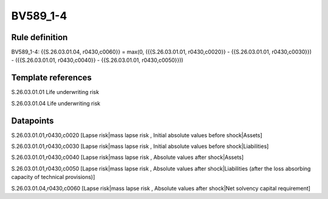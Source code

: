 =========
BV589_1-4
=========

Rule definition
---------------

BV589_1-4: {{S.26.03.01.04, r0430,c0060}} = max(0, ({{S.26.03.01.01, r0430,c0020}} - {{S.26.03.01.01, r0430,c0030}}) - ({{S.26.03.01.01, r0430,c0040}} - {{S.26.03.01.01, r0430,c0050}}))


Template references
-------------------

S.26.03.01.01 Life underwriting risk

S.26.03.01.04 Life underwriting risk


Datapoints
----------

S.26.03.01.01,r0430,c0020 [Lapse risk|mass lapse risk , Initial absolute values before shock|Assets]

S.26.03.01.01,r0430,c0030 [Lapse risk|mass lapse risk , Initial absolute values before shock|Liabilities]

S.26.03.01.01,r0430,c0040 [Lapse risk|mass lapse risk , Absolute values after shock|Assets]

S.26.03.01.01,r0430,c0050 [Lapse risk|mass lapse risk , Absolute values after shock|Liabilities (after the loss absorbing capacity of technical provisions)]

S.26.03.01.04,r0430,c0060 [Lapse risk|mass lapse risk , Absolute values after shock|Net solvency capital requirement]



